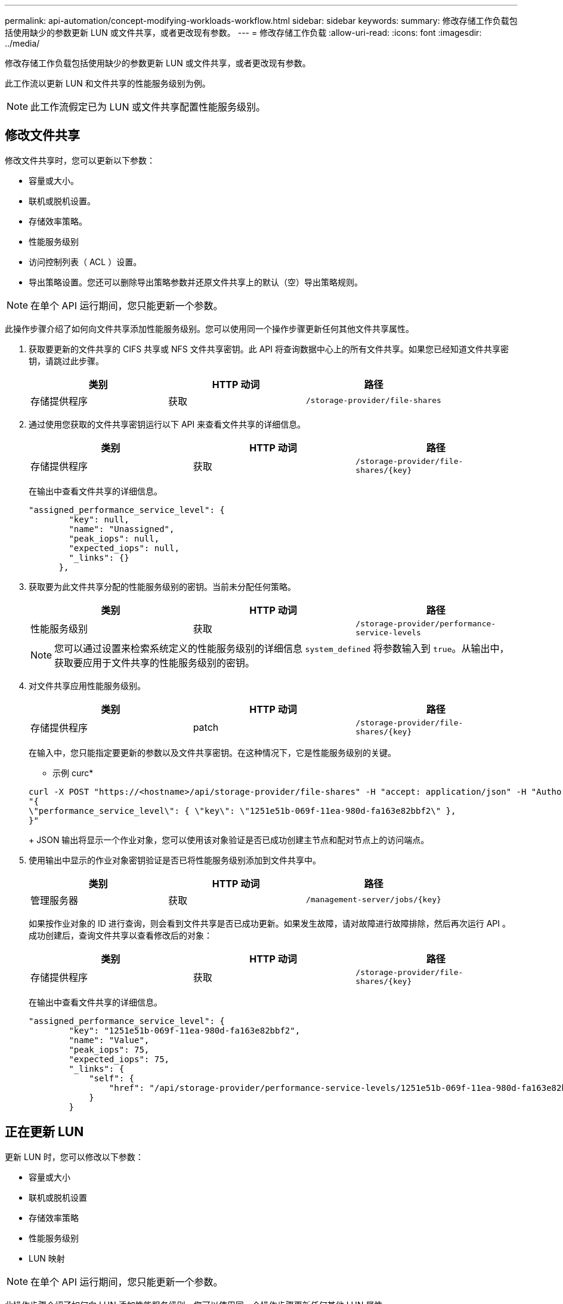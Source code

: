 ---
permalink: api-automation/concept-modifying-workloads-workflow.html 
sidebar: sidebar 
keywords:  
summary: 修改存储工作负载包括使用缺少的参数更新 LUN 或文件共享，或者更改现有参数。 
---
= 修改存储工作负载
:allow-uri-read: 
:icons: font
:imagesdir: ../media/


[role="lead"]
修改存储工作负载包括使用缺少的参数更新 LUN 或文件共享，或者更改现有参数。

此工作流以更新 LUN 和文件共享的性能服务级别为例。

[NOTE]
====
此工作流假定已为 LUN 或文件共享配置性能服务级别。

====


== 修改文件共享

修改文件共享时，您可以更新以下参数：

* 容量或大小。
* 联机或脱机设置。
* 存储效率策略。
* 性能服务级别
* 访问控制列表（ ACL ）设置。
* 导出策略设置。您还可以删除导出策略参数并还原文件共享上的默认（空）导出策略规则。


[NOTE]
====
在单个 API 运行期间，您只能更新一个参数。

====
此操作步骤介绍了如何向文件共享添加性能服务级别。您可以使用同一个操作步骤更新任何其他文件共享属性。

. 获取要更新的文件共享的 CIFS 共享或 NFS 文件共享密钥。此 API 将查询数据中心上的所有文件共享。如果您已经知道文件共享密钥，请跳过此步骤。
+
[cols="1a,1a,1a"]
|===
| 类别 | HTTP 动词 | 路径 


 a| 
存储提供程序
 a| 
获取
 a| 
`/storage-provider/file-shares`

|===
. 通过使用您获取的文件共享密钥运行以下 API 来查看文件共享的详细信息。
+
[cols="1a,1a,1a"]
|===
| 类别 | HTTP 动词 | 路径 


 a| 
存储提供程序
 a| 
获取
 a| 
`+/storage-provider/file-shares/{key}+`

|===
+
在输出中查看文件共享的详细信息。

+
[listing]
----
"assigned_performance_service_level": {
        "key": null,
        "name": "Unassigned",
        "peak_iops": null,
        "expected_iops": null,
        "_links": {}
      },
----
. 获取要为此文件共享分配的性能服务级别的密钥。当前未分配任何策略。
+
[cols="1a,1a,1a"]
|===
| 类别 | HTTP 动词 | 路径 


 a| 
性能服务级别
 a| 
获取
 a| 
`/storage-provider/performance-service-levels`

|===
+
[NOTE]
====
您可以通过设置来检索系统定义的性能服务级别的详细信息 `system_defined` 将参数输入到 `true`。从输出中，获取要应用于文件共享的性能服务级别的密钥。

====
. 对文件共享应用性能服务级别。
+
[cols="1a,1a,1a"]
|===
| 类别 | HTTP 动词 | 路径 


 a| 
存储提供程序
 a| 
patch
 a| 
`+/storage-provider/file-shares/{key}+`

|===
+
在输入中，您只能指定要更新的参数以及文件共享密钥。在这种情况下，它是性能服务级别的关键。

+
* 示例 curc*

+
[listing]
----
curl -X POST "https://<hostname>/api/storage-provider/file-shares" -H "accept: application/json" -H "Authorization: Basic <Base64EncodedCredentials>" -d
"{
\"performance_service_level\": { \"key\": \"1251e51b-069f-11ea-980d-fa163e82bbf2\" },
}"
----
+
JSON 输出将显示一个作业对象，您可以使用该对象验证是否已成功创建主节点和配对节点上的访问端点。

. 使用输出中显示的作业对象密钥验证是否已将性能服务级别添加到文件共享中。
+
[cols="1a,1a,1a"]
|===
| 类别 | HTTP 动词 | 路径 


 a| 
管理服务器
 a| 
获取
 a| 
`+/management-server/jobs/{key}+`

|===
+
如果按作业对象的 ID 进行查询，则会看到文件共享是否已成功更新。如果发生故障，请对故障进行故障排除，然后再次运行 API 。成功创建后，查询文件共享以查看修改后的对象：

+
[cols="1a,1a,1a"]
|===
| 类别 | HTTP 动词 | 路径 


 a| 
存储提供程序
 a| 
获取
 a| 
`+/storage-provider/file-shares/{key}+`

|===
+
在输出中查看文件共享的详细信息。

+
[listing]
----
"assigned_performance_service_level": {
        "key": "1251e51b-069f-11ea-980d-fa163e82bbf2",
        "name": "Value",
        "peak_iops": 75,
        "expected_iops": 75,
        "_links": {
            "self": {
                "href": "/api/storage-provider/performance-service-levels/1251e51b-069f-11ea-980d-fa163e82bbf2"
            }
        }
----




== 正在更新 LUN

更新 LUN 时，您可以修改以下参数：

* 容量或大小
* 联机或脱机设置
* 存储效率策略
* 性能服务级别
* LUN 映射


[NOTE]
====
在单个 API 运行期间，您只能更新一个参数。

====
此操作步骤介绍了如何向 LUN 添加性能服务级别。您可以使用同一个操作步骤更新任何其他 LUN 属性。

. 获取要更新的 LUN 的 LUN 密钥。此 API 将返回数据中心中所有 LUN 的详细信息。如果您已经知道 LUN 密钥，请跳过此步骤。
+
[cols="1a,1a,1a"]
|===
| 类别 | HTTP 动词 | 路径 


 a| 
存储提供程序
 a| 
获取
 a| 
`/storage-provider/luns`

|===
. 通过使用您获取的 LUN 密钥运行以下 API 来查看 LUN 的详细信息。
+
[cols="1a,1a,1a"]
|===
| 类别 | HTTP 动词 | 路径 


 a| 
存储提供程序
 a| 
获取
 a| 
`+/storage-provider/luns/{key}+`

|===
+
在输出中查看 LUN 的详细信息。您可以看到没有为此 LUN 分配任何性能服务级别。

+
* JSON 输出示例 *

+
[listing]
----

  "assigned_performance_service_level": {
        "key": null,
        "name": "Unassigned",
        "peak_iops": null,
        "expected_iops": null,
        "_links": {}
      },
----
. 获取要分配给 LUN 的性能服务级别的密钥。
+
[cols="1a,1a,1a"]
|===
| 类别 | HTTP 动词 | 路径 


 a| 
性能服务级别
 a| 
获取
 a| 
`/storage-provider/performance-service-levels`

|===
+
[NOTE]
====
您可以通过设置来检索系统定义的性能服务级别的详细信息 `system_defined` 将参数输入到 `true`。从输出中，获取要应用于 LUN 的性能服务级别的密钥。

====
. 对 LUN 应用性能服务级别。
+
[cols="1a,1a,1a"]
|===
| 类别 | HTTP 动词 | 路径 


 a| 
存储提供程序
 a| 
patch
 a| 
`+/storage-provider/lun/{key}+`

|===
+
在输入中，只能指定要更新的参数以及 LUN 密钥。在这种情况下，它是性能服务级别的关键。

+
* 示例 curc*

+
[listing]
----
curl -X PATCH "https://<hostname>/api/storage-provider/luns/7d5a59b3-953a-11e8-8857-00a098dcc959" -H "accept: application/json" -H "Content-Type: application/json" H "Authorization: Basic <Base64EncodedCredentials>" -d
"{ \"performance_service_level\": { \"key\": \"1251e51b-069f-11ea-980d-fa163e82bbf2\" }"
----
+
JSON 输出将显示一个作业对象密钥，您可以使用该对象密钥来验证已更新的 LUN 。

. 通过使用您获取的 LUN 密钥运行以下 API 来查看 LUN 的详细信息。
+
[cols="1a,1a,1a"]
|===
| 类别 | HTTP 动词 | 路径 


 a| 
存储提供程序
 a| 
获取
 a| 
`+/storage-provider/luns/{key}+`

|===
+
在输出中查看 LUN 的详细信息。您可以看到已为此 LUN 分配性能服务级别。

+
* JSON 输出示例 *

+
[listing]
----

     "assigned_performance_service_level": {
        "key": "1251e51b-069f-11ea-980d-fa163e82bbf2",
        "name": "Value",
        "peak_iops": 75,
        "expected_iops": 75,
        "_links": {
            "self": {
                "href": "/api/storage-provider/performance-service-levels/1251e51b-069f-11ea-980d-fa163e82bbf2"
            }
----

